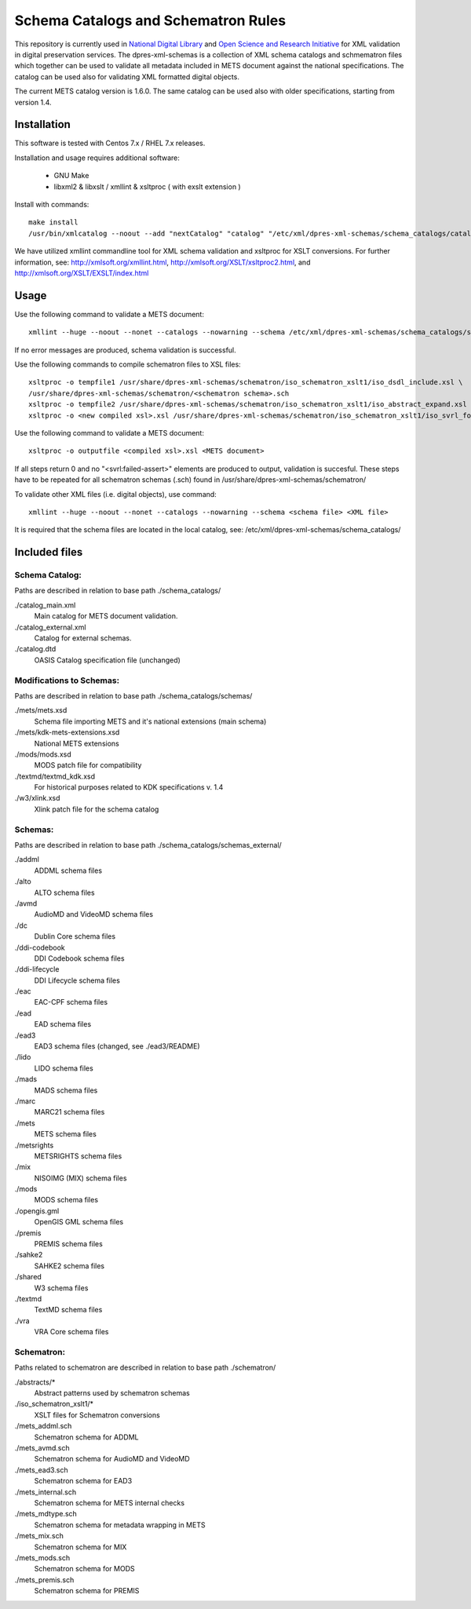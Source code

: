 Schema Catalogs and Schematron Rules
====================================

This repository is currently used in `National Digital Library <http://www.kdk.fi/en/>`_
and `Open Science and Research Initiative <http://openscience.fi/frontpage>`_ for
XML validation in digital preservation services. The dpres-xml-schemas is a collection
of XML schema catalogs and schmematron files which together can be used to validate all
metadata included in METS document against the national specifications. The catalog can
be used also for validating XML formatted digital objects.

The current METS catalog version is 1.6.0.
The same catalog can be used also with older specifications, starting from version 1.4.

Installation
------------

This software is tested with Centos 7.x / RHEL 7.x releases.

Installation and usage requires additional software:

        * GNU Make
        * libxml2 & libxslt / xmllint & xsltproc ( with exslt extension )

Install with commands::

        make install
        /usr/bin/xmlcatalog --noout --add "nextCatalog" "catalog" "/etc/xml/dpres-xml-schemas/schema_catalogs/catalog_main.xml" /etc/xml/catalog

We have utilized xmllint commandline tool for XML schema validation and xsltproc for XSLT conversions.
For further information, see: http://xmlsoft.org/xmllint.html, http://xmlsoft.org/XSLT/xsltproc2.html, and http://xmlsoft.org/XSLT/EXSLT/index.html

Usage
-----

Use the following command to validate a METS document::

    xmllint --huge --noout --nonet --catalogs --nowarning --schema /etc/xml/dpres-xml-schemas/schema_catalogs/schemas/mets/mets.xsd <METS document>

If no error messages are produced, schema validation is successful.

Use the following commands to compile schematron files to XSL files::

    xsltproc -o tempfile1 /usr/share/dpres-xml-schemas/schematron/iso_schematron_xslt1/iso_dsdl_include.xsl \
    /usr/share/dpres-xml-schemas/schematron/<schematron schema>.sch
    xsltproc -o tempfile2 /usr/share/dpres-xml-schemas/schematron/iso_schematron_xslt1/iso_abstract_expand.xsl tempfile1
    xsltproc -o <new compiled xsl>.xsl /usr/share/dpres-xml-schemas/schematron/iso_schematron_xslt1/iso_svrl_for_xslt1.xsl tempfile2

Use the following command to validate a METS document::

    xsltproc -o outputfile <compiled xsl>.xsl <METS document>

If all steps return 0 and no "<svrl:failed-assert>" elements are produced to output, validation is succesful. These steps have to be repeated for all schematron schemas (.sch) found in /usr/share/dpres-xml-schemas/schematron/

To validate other XML files (i.e. digital objects), use command::

    xmllint --huge --noout --nonet --catalogs --nowarning --schema <schema file> <XML file>

It is required that the schema files are located in the local catalog, see: /etc/xml/dpres-xml-schemas/schema_catalogs/


Included files
--------------

Schema Catalog:
+++++++++++++++

Paths are described in relation to base path ./schema_catalogs/

./catalog_main.xml
  Main catalog for METS document validation.

./catalog_external.xml
  Catalog for external schemas.

./catalog.dtd
  OASIS Catalog specification file (unchanged)

Modifications to Schemas:
+++++++++++++++++++++++++

Paths are described in relation to base path ./schema_catalogs/schemas/

./mets/mets.xsd
  Schema file importing METS and it's national extensions (main schema)

./mets/kdk-mets-extensions.xsd
  National METS extensions

./mods/mods.xsd
  MODS patch file for compatibility

./textmd/textmd_kdk.xsd
  For historical purposes related to KDK specifications v. 1.4

./w3/xlink.xsd
  Xlink patch file for the schema catalog


Schemas:
++++++++

Paths are described in relation to base path ./schema_catalogs/schemas_external/

./addml
  ADDML schema files

./alto
  ALTO schema files

./avmd
  AudioMD and VideoMD schema files

./dc
  Dublin Core schema files

./ddi-codebook
  DDI Codebook schema files

./ddi-lifecycle
  DDI Lifecycle schema files

./eac
  EAC-CPF schema files

./ead
  EAD schema files

./ead3
  EAD3 schema files (changed, see ./ead3/README)

./lido
  LIDO schema files

./mads
  MADS schema files

./marc
  MARC21 schema files

./mets
  METS schema files

./metsrights
  METSRIGHTS schema files

./mix
  NISOIMG (MIX) schema files                

./mods
  MODS schema files

./opengis.gml
  OpenGIS GML schema files

./premis
  PREMIS schema files

./sahke2
  SAHKE2 schema files

./shared
  W3 schema files

./textmd
  TextMD schema files

./vra
  VRA Core schema files


Schematron:
+++++++++++

Paths related to schematron are described in relation to base path ./schematron/

./abstracts/*
  Abstract patterns used by schematron schemas

./iso_schematron_xslt1/*
  XSLT files for Schematron conversions

./mets_addml.sch
  Schematron schema for ADDML

./mets_avmd.sch
  Schematron schema for AudioMD and VideoMD

./mets_ead3.sch
  Schematron schema for EAD3

./mets_internal.sch
  Schematron schema for METS internal checks

./mets_mdtype.sch
  Schematron schema for metadata wrapping in METS

./mets_mix.sch
  Schematron schema for MIX

./mets_mods.sch
  Schematron schema for MODS

./mets_premis.sch
  Schematron schema for PREMIS

